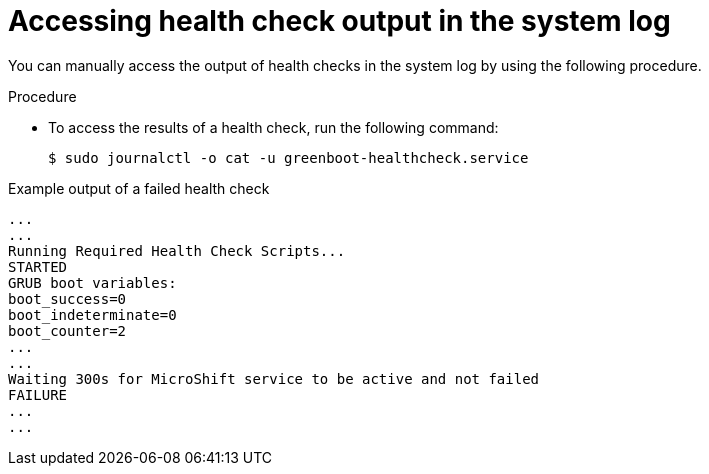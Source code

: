 // Module included in the following assemblies:
//
// * microshift_running applications/microshift-greenboot.adoc

:_content-type: PROCEDURE
[id="microshift-greenboot-access-health-check_{context}"]
= Accessing health check output in the system log

You can manually access the output of health checks in the system log by using the following procedure.

.Procedure

* To access the results of a health check, run the following command:
+
[source,terminal]
----
$ sudo journalctl -o cat -u greenboot-healthcheck.service
----

.Example output of a failed health check
[source,terminal]
----
...
...
Running Required Health Check Scripts...
STARTED
GRUB boot variables:
boot_success=0
boot_indeterminate=0
boot_counter=2
...
...
Waiting 300s for MicroShift service to be active and not failed
FAILURE
...
...
----
